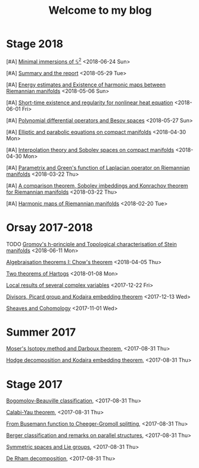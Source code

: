 #+TITLE: Welcome to my blog
#+OPTIONS: toc:1 num:nil


* Stage 2018
***** [#A] [[file:minimal-immersion-S2.org][Minimal immersions of \( \mathbb{S}^2 \)]] <2018-06-24 Sun>
***** [#A] [[file:summary-stage-2018.org][Summary and the report]] <2018-05-29 Tue>
***** [#A] [[file:harmonic-map-existence.org][Energy estimates and Existence of harmonic maps between Riemannian manifolds]] <2018-05-06 Sun>
***** [#A] [[file:short-time-reg-nonlin-heat.org][Short-time existence and regularity for nonlinear heat equation]] <2018-06-01 Fri>
***** [#A] [[file:polynomial-besov.org][Polynomial differential operators and Besov spaces]] <2018-05-27 Sun> 
***** [#A] [[file:elliptic-parabolic.org][Elliptic and parabolic equations on compact manifolds]] <2018-04-30 Mon>
***** [#A] [[file:interpolation-sobolev.org][Interpolation theory and Sobolev spaces on compact manifolds]] <2018-04-30 Mon>
***** [#A] [[file:green-function.org][Parametrix and Green's function of Laplacian operator on Riemannian manifolds]] <2018-03-22 Thu>
***** [#A] [[file:sobolev-riemannian.org][A comparison theorem, Sobolev imbeddings and Konrachov theorem for Riemannian manifolds]] <2018-03-22 Thu>
***** [#A] [[file:harmonic-maps.org][Harmonic maps of Riemannian manifolds]] <2018-02-20 Tue>

* Orsay 2017-2018
***** TODO [[file:h-principe-Stein.org][Gromov's h-principle and Topological characterisation of Stein manifolds]] <2018-06-11 Mon>
***** [[file:chow-theorem.org][Algebraisation theorems I: Chow's theorem]] <2018-04-05 Thu>
***** [[file:two-Hartogs.org][Two theorems of Hartogs]] <2018-01-08 Mon>
***** [[file:local-several-complex-var.org][Local results of several complex variables]] <2017-12-22 Fri>
***** [[file:kodaira.org][Divisors, Picard group and Kodaira embedding theorem]] <2017-12-13 Wed>
***** [[file:sheaf-cohomology.org][Sheaves and Cohomology]] <2017-11-01 Wed>

# ***** TODO [#C] [[file:one-complex-variable.org][Some results in one complex variable]]
* Summer 2017
***** [[file:isotopy-method-darboux-theorem.org][Moser's Isotopy method and Darboux theorem]], <2017-08-31 Thu>
***** [[file:hodge-decomp-kodaira.org][Hodge decomposition and Kodaira embedding theorem]],  <2017-08-31 Thu>


* Stage 2017
***** [[file:bogomolov-beauville.org][Bogomolov-Beauville classification]], <2017-08-31 Thu>
***** [[file:calabi-yau.org][Calabi-Yau theorem]], <2017-08-31 Thu>
***** [[file:Cheeger-Gromoll-splitting.org][From Busemann function to Cheeger-Gromoll splitting]], <2017-08-31 Thu>
***** [[file:Berger-remark-complex.org][Berger classification and remarks on parallel structures]], <2017-08-31 Thu>
***** [[file:symmetric-space.org][Symmetric spaces and Lie groups]], <2017-08-31 Thu>
***** [[file:de-rham-decomposition.org][De Rham decomposition]], <2017-08-31 Thu>

